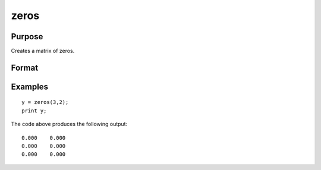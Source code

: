 
zeros
==============================================

Purpose
----------------
Creates a matrix of zeros.

Format
----------------
.. function:: zeros(r, c)

    :param r: the number of rows.
    :type r: scalar

    :param c: the number of columns.
    :type c: scalar

    :returns: y (*TODO*), r x c matrix of zeros.

Examples
----------------

::

    y = zeros(3,2);
    print y;

The code above produces the following output:

::

    0.000    0.000
    0.000    0.000
    0.000    0.000

.. seealso:: Functions :func:`ones`, :func:`eye`
